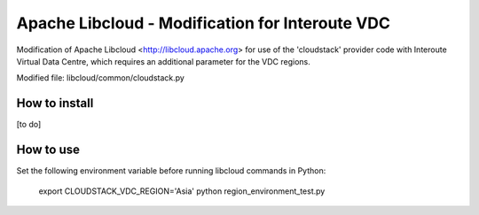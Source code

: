 Apache Libcloud - Modification for Interoute VDC
================================================

Modification of Apache Libcloud <http://libcloud.apache.org> for use of the 'cloudstack' provider code with 
Interoute Virtual Data Centre, which requires an additional parameter for the VDC regions.

Modified file: libcloud/common/cloudstack.py

How to install
--------------

[to do]


How to use
----------

Set the following environment variable before running libcloud commands in Python: 

    export CLOUDSTACK_VDC_REGION='Asia'
    python region_environment_test.py



